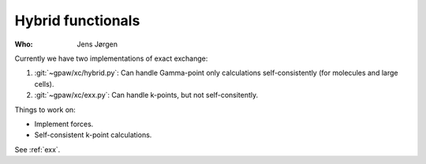 Hybrid functionals
==================

:Who:
    Jens Jørgen

Currently we have two implementations of exact exchange:

1) :git:`~gpaw/xc/hybrid.py`: Can handle Gamma-point only
   calculations self-consistently (for molecules and large cells).

2) :git:`~gpaw/xc/exx.py`: Can handle k-points, but not
   self-consitently.

Things to work on:

* Implement forces.
* Self-consistent k-point calculations.

See :ref:`exx`.
